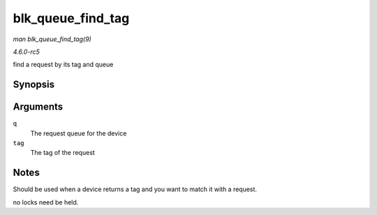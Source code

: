 .. -*- coding: utf-8; mode: rst -*-

.. _API-blk-queue-find-tag:

==================
blk_queue_find_tag
==================

*man blk_queue_find_tag(9)*

*4.6.0-rc5*

find a request by its tag and queue


Synopsis
========

.. c:function:: struct request * blk_queue_find_tag( struct request_queue * q, int tag )

Arguments
=========

``q``
    The request queue for the device

``tag``
    The tag of the request


Notes
=====

Should be used when a device returns a tag and you want to match it with
a request.

no locks need be held.


.. ------------------------------------------------------------------------------
.. This file was automatically converted from DocBook-XML with the dbxml
.. library (https://github.com/return42/sphkerneldoc). The origin XML comes
.. from the linux kernel, refer to:
..
.. * https://github.com/torvalds/linux/tree/master/Documentation/DocBook
.. ------------------------------------------------------------------------------
